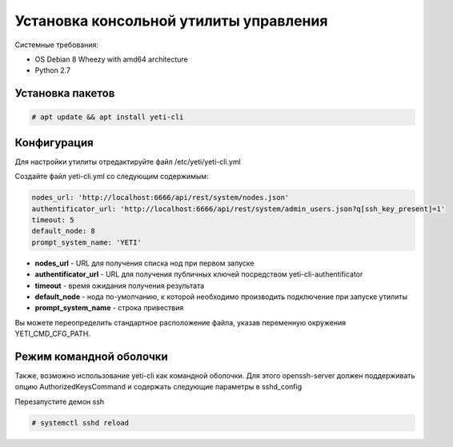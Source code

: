 .. :maxdepth: 2


=======================================
Установка консольной утилиты управления
=======================================

Системные требования:

- OS Debian 8 Wheezy with amd64 architecture
- Python 2.7

Установка пакетов
---------------------

.. code-block:: console

    # apt update && apt install yeti-cli

Конфигурация
----------------------------------

Для настройки утилиты отредактируйте файл /etc/yeti/yeti-cli.yml

Создайте файл yeti-cli.yml со следующим содержимым:

.. code-block:: yaml

    nodes_url: 'http://localhost:6666/api/rest/system/nodes.json'
    authentificator_url: 'http://localhost:6666/api/rest/system/admin_users.json?q[ssh_key_present]=1'
    timeout: 5
    default_node: 8
    prompt_system_name: 'YETI'


* **nodes_url** - URL для получения списка нод при первом запуске
* **authentificator_url** - URL для получения публичных ключей посредством yeti-cli-authentificator
* **timeout** - время ожидания получения результата
* **default_node** - нода по-умолчанию, к которой необходимо производить подключение при запуске утилиты
* **prompt_system_name** - строка привествия

Вы можете переопределить стандартное расположение файла, указав переменную окружения YETI_CMD_CFG_PATH.


Режим командной оболочки
-------------------------
Также, возможно использование yeti-cli как командной оболочки.
Для этого openssh-server должен поддерживать опцию AuthorizedKeysCommand и содержать следующие параметры в sshd_config

.. code-block::yaml

    AuthorizedKeysCommand /usr/sbin/yeti-cli-authentificator
    AuthorizedKeysCommandUser console
    PermitUserEnvironment yes


Перезапустите демон ssh

.. code-block:: console

    # systemctl sshd reload
